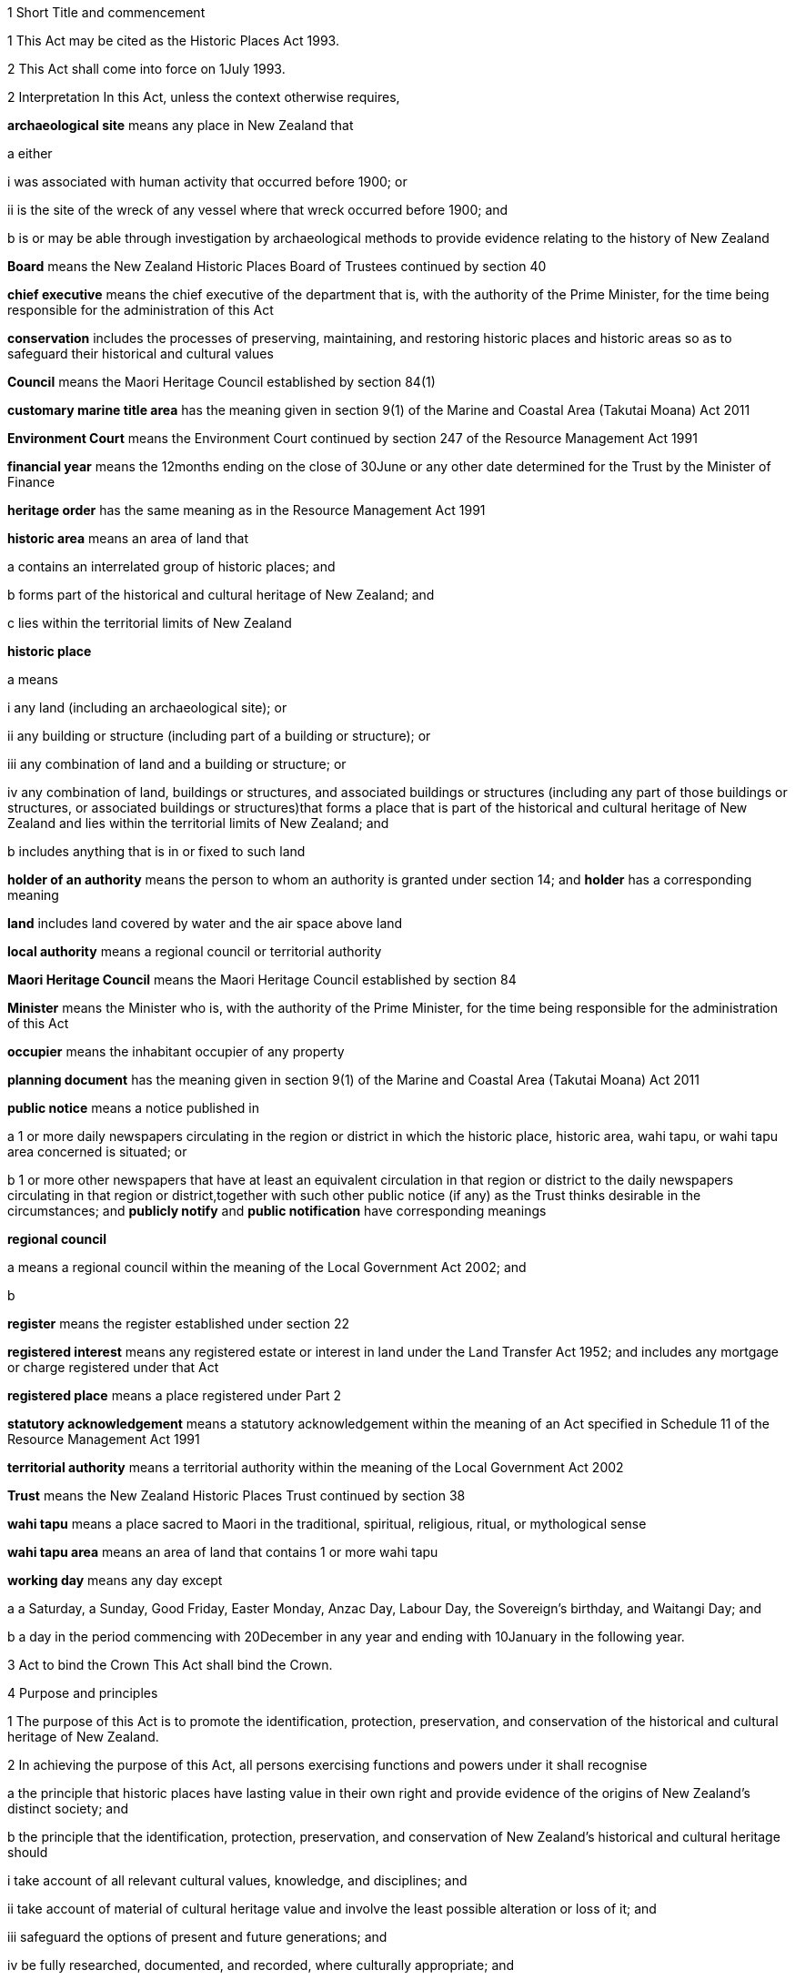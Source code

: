 

1 Short Title and commencement

1 This Act may be cited as the Historic Places Act 1993.

2 This Act shall come into force on 1July 1993.

2 Interpretation
In this Act, unless the context otherwise requires,

*archaeological site* means any place in New Zealand that

a either

i was associated with human activity that occurred before 1900; or

ii is the site of the wreck of any vessel where that wreck occurred before 1900; and

b is or may be able through investigation by archaeological methods to provide evidence relating to the history of New Zealand

*Board* means the New Zealand Historic Places Board of Trustees continued by section 40

*chief executive* means the chief executive of the department that is, with the authority of the Prime Minister, for the time being responsible for the administration of this Act

*conservation* includes the processes of preserving, maintaining, and restoring historic places and historic areas so as to safeguard their historical and cultural values

*Council* means the Maori Heritage Council established by section 84(1)

*customary marine title area* has the meaning given in section 9(1) of the Marine and Coastal Area (Takutai Moana) Act 2011

*Environment Court* means the Environment Court continued by section 247 of the Resource Management Act 1991

*financial year* means the 12months ending on the close of 30June or any other date determined for the Trust by the Minister of Finance

*heritage order* has the same meaning as in the Resource Management Act 1991

*historic area* means an area of land that

a contains an interrelated group of historic places; and

b forms part of the historical and cultural heritage of New Zealand; and

c lies within the territorial limits of New Zealand

*historic place*

a means

i any land (including an archaeological site); or

ii any building or structure (including part of a building or structure); or

iii any combination of land and a building or structure; or

iv any combination of land, buildings or structures, and associated buildings or structures (including any part of those buildings or structures, or associated buildings or structures)that forms a place that is part of the historical and cultural heritage of New Zealand and lies within the territorial limits of New Zealand; and

b includes anything that is in or fixed to such land

*holder of an authority* means the person to whom an authority is granted under section 14; and *holder* has a corresponding meaning

*land* includes land covered by water and the air space above land

*local authority* means a regional council or territorial authority

*Maori Heritage Council* means the Maori Heritage Council established by section 84

*Minister* means the Minister who is, with the authority of the Prime Minister, for the time being responsible for the administration of this Act

*occupier* means the inhabitant occupier of any property

*planning document* has the meaning given in section 9(1) of the Marine and Coastal Area (Takutai Moana) Act 2011

*public notice* means a notice published in

a 1 or more daily newspapers circulating in the region or district in which the historic place, historic area, wahi tapu, or wahi tapu area concerned is situated; or

b 1 or more other newspapers that have at least an equivalent circulation in that region or district to the daily newspapers circulating in that region or district,together with such other public notice (if any) as the Trust thinks desirable in the circumstances; and *publicly notify* and *public notification* have corresponding meanings

*regional council*

a means a regional council within the meaning of the Local Government Act 2002; and

b 

*register* means the register established under section 22

*registered interest* means any registered estate or interest in land under the Land Transfer Act 1952; and includes any mortgage or charge registered under that Act

*registered place* means a place registered under Part 2

*statutory acknowledgement* means a statutory acknowledgement within the meaning of an Act specified in Schedule 11 of the Resource Management Act 1991

*territorial authority* means a territorial authority within the meaning of the Local Government Act 2002

*Trust* means the New Zealand Historic Places Trust continued by section 38

*wahi tapu* means a place sacred to Maori in the traditional, spiritual, religious, ritual, or mythological sense

*wahi tapu area* means an area of land that contains 1 or more wahi tapu

*working day* means any day except

a a Saturday, a Sunday, Good Friday, Easter Monday, Anzac Day, Labour Day, the Sovereign's birthday, and Waitangi Day; and

b a day in the period commencing with 20December in any year and ending with 10January in the following year.

3 Act to bind the Crown
This Act shall bind the Crown.

4 Purpose and principles

1 The purpose of this Act is to promote the identification, protection, preservation, and conservation of the historical and cultural heritage of New Zealand.

2 In achieving the purpose of this Act, all persons exercising functions and powers under it shall recognise

a the principle that historic places have lasting value in their own right and provide evidence of the origins of New Zealand's distinct society; and

b the principle that the identification, protection, preservation, and conservation of New Zealand's historical and cultural heritage should

i take account of all relevant cultural values, knowledge, and disciplines; and

ii take account of material of cultural heritage value and involve the least possible alteration or loss of it; and

iii safeguard the options of present and future generations; and

iv be fully researched, documented, and recorded, where culturally appropriate; and

c the relationship of Maori and their culture and traditions with their ancestral lands, water, sites, wahi tapu, and other taonga.

1 Protection of historic places



5 Heritage orders
Without limiting any of the provisions of the Resource Management Act 1991, the Trust or the Minister may give notice to the relevant territorial authority of a requirement for a heritage order in accordance with that Act to protect

a the whole or part of any historic place, historic area, wahi tapu, or wahi tapu area; and

b such area of land (if any) surrounding that historic place, historic area, wahi tapu, or wahi tapu area as is reasonably necessary for the purpose of ensuring the protection and reasonable enjoyment of it.



6 Heritage covenants

1 Subject to subsection (5), the Trust may negotiate and agree with the owner or lessee or licensee of any historic place, historic area, wahi tapu, or wahi tapu area for the execution of a heritage covenant to provide for the protection, conservation, and maintenance of that place, area, or wahi tapu.

2 Subject to subsection (5), a heritage covenant may include such terms and conditions as the parties think fit, including provision for public access.

3 Without limiting subsection (2), a heritage covenant may be expressed to have effect in perpetuity or for any specified term, or may be expressed to terminate upon the happening of a specific event or events.

4 Subject to subsection (5), any heritage covenant may be varied or cancelled by agreement between the owner, lessee, or licensee (as the case may be) of the land for the time being and the Trust.

5 The consent of the owner of the land shall be required where

a any lessee or licensee of any land proposes to enter into a heritage covenant with the Trust; or

b any lessee or licensee of any land and the Trust propose to vary or cancel a heritage covenant under subsection(4).

6 In the case of the proposed execution of a heritage covenant or a variation of such a covenant, any consent given under subsection (5) may be given subject to the inclusion in the heritage covenant or variation of the heritage covenant of any additional provisions or modified provisions, or to the deletion of such provisions, as the owner giving the consent considers necessary.

7 For the purposes of this section and section 8,

a the term *owner* includes the owner of the fee simple and any lessee or licensee from whom a lessee or licensee derives title; and

b the term *land* means the land to which the heritage covenant relates; and includes, in the case of a building or structure that is the subject or intended subject of a heritage covenant, the land on which that building or structure is located.

8 Nothing in this Act shall require the Trust to negotiate or agree with any person to enter into or execute any heritage covenant.

9 Nothing in sections 316 to 318 of the Property Law Act 2007 applies to any heritage covenant entered into in accordance with this Act.

7 Effect of heritage covenants

1 Every heritage covenant shall have effect according to its tenor but subject to the provisions of this Act.

2 For the avoidance of doubt, it is hereby declared that

a the execution of a heritage covenant in respect of a historic place, historic area, wahi tapu, or wahi tapu area shall not prevent the Trust from exercising any powers in the Resource Management Act 1991 or in this Act, in relation to that place, area, or wahi tapu; and

b nothing in any heritage covenant shall permit or allow any person to carry out any act contrary to the provisions of this Act.

8 District Land Registrar to register heritage covenants

1 Every heritage covenant

a shall be deemed to be an instrument creating an interest in the land within the meaning of section 62 of the Land Transfer Act 1952 and may be registered accordingly; and

b shall be deemed to be a covenant running with the land when registered under the Land Transfer Act 1952 and shall bind all subsequent owners of the land.

2 Where a heritage covenant has been registered under the Land Transfer Act 1952 and any provision in that covenant has been varied or cancelled by any agreement under section 6(4) or has expired, the District Land Registrar shall, if he or she is satisfied that any provision in that covenant has been so varied or cancelled or has expired, make an entry in the register and on any relevant instrument of title noting that the heritage covenant has been varied or cancelled or has expired, and the provisions of the heritage covenant shall take effect as so varied or cease to have any effect, as the case may be.

3 Where the burden of a heritage covenant applies to land comprising part of the land in a certificate of title, the District Land Registrar may require the deposit of a plan in accordance with section 167 of the Land Transfer Act 1952.



9 Application of sections 10 to 20

1 Sections 10 to 20 shall apply to every archaeological site, whether or not the site is entered on the register.

2 Sections 10 to 20 shall also apply to any site that is not referred to in paragraph (a) of the definition of the term archaeological site in section 2 but is declared by the Trust on reasonable grounds, by notice in the Gazette and by public notice, to be a site that is or may be able, through investigation by archaeological methods, to provide significant evidence relating to the historical and cultural heritage of New Zealand.

3 As soon as practicable after a declaration is notified in the Gazette under subsection (2), the Trust shall serve on the owner or occupier affected a notice in writing setting out the terms of the declaration.

10 Archaeological sites not to be destroyed, damaged, or modified

1 Except pursuant to an authority granted under section 14, it shall not be lawful for any person to destroy, damage, or modify, or cause to be destroyed, damaged, or modified, the whole or any part of any archaeological site, knowing or having reasonable cause to suspect that it is an archaeological site.

2 Except as provided in section 15 or in section 18, it shall not be lawful for any person to carry out any archaeological investigation that may destroy, damage, or modify any archaeological site.

11 Application to destroy, damage, or modify archaeological site

1 Any person wanting to destroy, damage, or modify the whole or any part of any archaeological site shall first apply to the Trust for an authority to do so.

2 An application for an authority to destroy, damage, or modify an archaeological site shall include the following information:

a a description of the activity for which the authority is sought and its location:

b a description of the archaeological site over which authority is sought to modify:

c an assessment of any archaeological, Maori, or other relevant values and the effect of the proposal on those values:

d a statement as to whether consultation with tangata whenua and any other person likely to be affected

i has taken place, in which case details of such consultation shall be provided, including the identity of the parties involved and the nature of the views expressed; or

ii has not taken place, in which case reasons as to why such consultation has not taken place shall be provided:

e the consent of the owner if the owner is not the applicant.

3 The Trust may, by written notice to the applicant, require the applicant to provide further information relating to the application.

12 Application for general authority to destroy, damage, or modify archaeological site

1 Any person wanting to destroy, damage, or modify the whole or any part of

a all archaeological sites within a specified area of land; or

b any class of archaeological site within a specified area of land,may, instead of making an application under section 11, make an application under this section for the grant of a general authority under section 14.

2 Subsection (1) applies notwithstanding that some or all of the sites or possible sites within the specified area of land have not been recorded or otherwise previously identified.

3 Sections 11(2), 11(3), and 14 shall apply with the necessary modifications to an application for a general authority made under subsection (1).

13 Investigation where no authority application lodged
Where the Trust has reasonable cause to believe that work that will destroy, damage, or modify any archaeological site will proceed and where no application for an authority has been made under section 11 or section 12, the Trust may

a carry out an investigation for the purpose of obtaining information on whether or not an archaeological site exists and whether an authority is necessary; and

b recover an amount not exceeding the cost of such investigation from the owner or occupier of the land on which there is believed to be an archaeological site or from any person carrying out the work.

14 Powers of Trust in relation to authority application

1 On receipt of an application for an authority to destroy, damage, or modify any archaeological site or sites under section 11 or section 12, the Trust may, subject to subsection (3), exercise 1 or more of the following powers:

a grant an authority in whole or in part, subject to such conditions as it sees fit:

b decline to grant an authority in whole or in part:

c exercise all or any of the powers specified in any of sections 5, 16, 17, 18, and 21.

2 Where an application is made for a general authority, under section 12, the Trust shall grant that application only if it is satisfied on reasonable grounds that there is no particular benefit to justify the likely cost of locating and identifying

a every individual site present within the specified area of land; or

b every individual site of the class to which the application relates that is present within that area.

3 Where an application made under subsection (2) relates to a site or sites that the Trust considers to be a site of Maori interest, the Trust shall refer that application to the Maori Heritage Council to make such recommendations as the Council may consider appropriate, following such consultation as the Council considers appropriate.

3A In exercising a power under any of subsections (1) to (3), the Trust must have regard (in accordance with the provisions of the relevant Act) to a statutory acknowledgement that relates to the site or sites concerned.

3B The Trust must comply with section 89 of the Marine and Coastal Area (Takutai Moana) Act 2011.

4 The Trust shall make its decision within 3 months after an application in respect of a site is lodged with the Trust under section 11 or section 12, unless the Trust, by written notice to the applicant, requires the applicant to provide further information relating to the application.

5 Subject to subsections (6) and (7) or where the Trust requires further information under subsection (4), the Trust may extend the time period specified in subsection (4).

6 When exercising its power under subsection (5), the Trust shall have regard to

a the interests of any person who, in its opinion, may be directly affected by the extension; and

b the necessity to achieve adequate assessment of the application.

7 The extension of a time period under subsection (5) shall not have the effect of more than doubling the maximum time period specified in subsection (4).

8 If the Trust extends the time period specified under subsection (4), it shall without delay notify every person who, in its opinion, is directly affected by the extension of the time period of

a the reasons for the decision; and

b the new time limit within which any action must be completed.

9 The Trust shall advise the appropriate local authority of any decision made under subsection (1).

10 An authority granted under subsection (1) lapses on the date specified in the authority, or if no date is specified, 5 years after the date of the granting of the authority.

15 Conditions of authority

1 Without limiting the powers of the Trust to impose conditions when granting an authority under section 14(1), the Trust, if satisfied on reasonable grounds that an archaeological investigation in that case is likely to provide significant information as to the historical and cultural heritage of New Zealand, may grant an authority to destroy, damage, or modify a site or sites subject to a condition requiring that an archaeological investigation of the site be carried out by or on behalf of the Trust.

2 Where the Trust has imposed a condition of a kind referred to in subsection (1), then, unless the Trust determines otherwise in any particular case, the authority shall not be exercised by the holder until the Trust has been advised in writing by that holder of the completion of the on-site archaeological investigation, and either

a 20 working days have elapsed after receipt of that advice; or

b a decision made by the Trust under section 16 in respect of a review of the conditions of an authority is notified to the holder of that authority within 20 working days of the receipt of that advice,whichever is the later.

3 Notwithstanding subsection (2), where the Trust imposes a condition of a kind referred to in subsection (1), no person shall exercise any authority to destroy, damage, or modify the site unless the person has paid to the Trust an amount equal to the cost of carrying out the investigation, although in the case of hardship or other special circumstances, the Trust may, at its discretion, require this amount to be paid in instalments, reduce the amount payable, or waive payment.

4 Nothing in subsection (3) applies where the Trust has given its consent under section 17 to enable the holder of an authority to engage an approved person to carry out the work required for the purposes of the investigation.

16 Review of conditions of authority

1 At any time while an authority granted under section 14 is in force,

a the holder of an authority may apply to the Trust for the change or cancellation of any condition of the authority; or

b the Trust may initiate a review of all or any of the conditions of the authority and, following that review, may change or cancel any of those conditions.

2 An application made under subsection (1)(a) shall specify

a details of the authority; and

b the area of land involved; and

c the condition or conditions in respect of which a variation is sought; and

d the reasons for the application.

3 The Trust may decline to consider an application under subsection (1)(a) if the application does not comply with subsection (2), in which event it shall advise the applicant.

4 On receipt of an application for review under subsection (1)(a), the Trust shall consider the application in the same manner as if it were an application for an authority and shall make a decision on the application; and the provisions of subsection (1) and subsections (6) to (10) of section 14 shall apply with the necessary modifications.

5 Where the Trust initiates a review of the conditions of an authority under subsection (1)(b), the following provisions shall apply:

a the Trust shall serve a notice on the holder of the authority of its intention to review all or specified conditions of the authority:

b the holder of the authority may, within 20 working days after the date of service of a notice under paragraph (a) or within such further time as may be allowed by the Trust, make written submissions concerning the review of the conditions specified in the notice:

c the Trust shall consider any written submissions before making a decision upon the review:

d the Trust shall make a decision on the review within 20 working days after the last date for receiving submissions.

17 Rights and duties under authority applications

1 With the prior consent in writing of the Trust, the holder of an authority granted under section 14 may engage any person approved by the Trust to carry out any work required as a condition of the authority and nothing in section 15(3) shall thereafter apply.

2 The Trust may refuse consent under subsection (1) if not satisfied that the person proposed by the holder of the authority to carry out the work

a has sufficient access to appropriate institutional and professional resources; or

b is sufficiently skilled and competent and is in every other way capable of ensuring the proposed work is carried out satisfactorily.

3 In every case, the Trust or a person approved by the Trust for the purpose shall, to the satisfaction of the Trust, compile a report on the work done and furnish a copy of it as soon as practicable to

a the holder of the authority and to the owner, if that person is not the holder; and

b the Trust, if it has not carried out the work.

18 Investigation of archaeological sites

1 For any purpose consistent with this Act, but subject to subsections (2) and (4), the Trust may

a carry out an archaeological investigation of any archaeological site:

b authorise in writing any person to carry out an archaeological investigation of any such site subject to such conditions as it thinks fit to impose.

2 Any person may apply to the Trust for an authority under subsection (1)(b) and the Trust, in considering the application, shall take into account the purposes of the investigation, the competency of the person, and the adequacy of the institutional and professional resources available to that person to enable the investigation to be satisfactorily carried out.

3 No archaeological investigation shall be carried out under this section except with the consent of the owner and occupier of the land on which the site is situated and, where the Maori Heritage Council considers it appropriate, with the consent of such iwi authority or other body as the Maori Heritage Council considers appropriate.

4 All archaeological work done under subsection (1) shall conform to accepted archaeological practice and the land shall be returned to its former state as near as possible, unless otherwise agreed with the owner.

5 Nothing in this section applies to an investigation required as a condition of an authority imposed under section 15.

19 Advice to chief executive
The Trust shall, within 20 working days after granting an authority under section 14 or section 18, give notice in writing of the authority either to the chief executive or to the nearest public museum (within the meaning of the Protected Objects Act 1975).



20 Rights of appeal

1 Any person who is directly affected by any declaration, decision, condition, or review of any decision made or imposed by the Trust under

a section 9 (which relates to the Trust's power to declare that a site is or may be able to provide significant evidence relating to the history of New Zealand); or

b section 13 (which relates to the Trust's power to carry out an investigation where no authority application has been lodged); or

c section 14(1)(a), or (b), or (10) (which relates to the Trust's powers in respect of an authority application); or

d section 15 (which relates to the Trust's power to grant an authority subject to the condition that an archaeological investigation be carried out); or

e section 16 (which relates to the Trust's power to review the conditions of an authority); or

f section 17 (which relates to the Trust's power to consent to the holder of an authority engaging a person to carry out work under the authority); or

g section 18 (which relates to the Trust's powers to investigate archaeological sites)may appeal against that declaration, decision, condition, or review to the Environment Court.

2 Notice of appeal under this section shall

a state the reasons for the appeal and the relief sought; and

b state any matters that regulations made under the Resource Management Act 1991 require to be stated in the case of an appeal under section 120 of that Act; and

c be lodged with the Environment Court and served on the Trust within 15 working days of receiving any decision of the Trust to which subsection (1) relates.

3 The appellant shall ensure that a copy of the notice of appeal is served on the applicant or owner concerned (where that person is not the appellant) within 5 working days of the notice being lodged with the Environment Court.

4 Without limiting the powers of the court under the Resource Management Act 1991, but subject to subsection (6), in considering an appeal under this section the court may confirm or reverse a decision appealed against or modify the decision in such manner as the court thinks fit.

5 Subject to subsections (2), (3), and (6), every appeal shall be made, heard, and determined by the Environment Court in the manner prescribed by the Resource Management Act 1991 and the regulations made under that Act.

6 In determining an appeal under this section in respect of a decision made under paragraph (a) or paragraph (b) of section 14(1), the court shall have regard to any matter it considers appropriate, including (but not limited to)

a the historical and cultural heritage value of the site and any other factors justifying the protection of the site:

b the purpose and principles of this Act:

c the extent to which protection of the site prevents or restricts the existing or reasonable future use of the site for any lawful purpose:

d the interests of any person directly affected by the decision of the Trust:

e a statutory acknowledgement that relates to the site or sites concerned:

f the relationship of Maori and their culture and traditions with their ancestral lands, water, sites, wahi tapu, and other taonga.

6A For the purposes of subsection (6)(e), if the court has regard to a statutory acknowledgement, the court must have regard to the statutory acknowledgement in accordance with the provisions of the relevant Act.

6B In determining an appeal in respect of a decision made under section 14(1)(a) or (b) that relates to a customary marine title area, the court must have particular regard to any planning documents lodged with the New Zealand Historic Places Trust under section 89 of the Marine and Coastal Area (Takutai Moana) Act 2011 that are relevant to an archaeological site within the customary marine title area.

7 Nothing in this section limits or affects the powers of the Trust to issue a requirement for a heritage order.

20A Commencement of authority

1 An authority granted under this Act by the Trust commences when

a the time for lodging appeals under section 20(1)(c), (d), (e), (f), or (g) expires and no appeals have been lodged; or

b the Environment Court determines any appeals lodged under section 20(1)(c), (d), (e), (f), or (g); or

c all appellants withdraw their appeals lodged under section 20(1)(c), (d), (e), (f), or (g).

2 Subsection (1) applies subject to the authority or a determination of the Environment Court specifying a later commencement date.



21 Rights of entry

1 Any employee of the Trust or any person authorised by the Trust, with such assistants as that employee or person thinks fit, may enter upon any land for the purposes of

a carrying out an investigation under section 13 to determine whether or not there is an archaeological site upon the land and whether or not an authority is necessary:

b obtaining information as to the significance of an archaeological site in order to decide whether or not to impose a condition on an authority under section 15(1):

c locating, recording, or inspecting any historic place;and the owner or applicant or occupier shall not obstruct the carrying out of any investigation, locating, recording, or inspection.

2 When an application is granted under section 14(1) subject to conditions of the kind referred to in section 15(1), any employee of the Trust or any person authorised by the Trust, with such assistants as that employee or person thinks fit, may enter upon any land for the purposes of carrying out an archaeological investigation of the site, and the owner or applicant shall not obstruct the carrying out of that archaeological investigation.

3 The power conferred by subsections (1) and (2) shall include a power to locate, record, or inspect any historic place and to do all things as may be reasonably necessary for such locating, recording, or inspecting, including affixing any pegs, marks, or poles.

4 The power to enter upon land conferred by subsections (1) and (2) shall be subject to the following conditions:

a entry to the land shall be made only by an employee of the Trust or person authorised by it in writing:

b reasonable notice of the intention to enter shall be given:

c entry shall be made at reasonable times:

d the person entering shall carry with him or her, and shall produce on initial entry and subsequently if required to do so, evidence of his or her authority and identity:

e if the owner or occupier is not present at the time of entry, the person exercising the power of entry shall leave a notice of the entry in a place where it can easily be seen by the occupier.

5 Nothing in this section shall authorise any employee of the Trust or person authorised by it to enter any dwellinghouse unless a District Court Judge who is satisfied on oath that it is reasonably necessary for an employee of the Trust, or a person authorised by it, to enter a dwellinghouse empowers by warrant any employee of the Trust, or any person authorised by it, to enter that place, but no such warrant shall continue in force for more than 14 days from the date thereof.

2 Registration of historic places, historic areas, wahi tapu, and wahi tapu areas

22 Register of historic places, historic areas, wahi tapu, and wahi tapu areas

1 The Trust shall establish and maintain a register of historic places, historic areas, wahi tapu, and wahi tapu areas.

2 The purposes of the register shall be as follows:

a to inform members of the public about historic places, historic areas, wahi tapu, and wahi tapu areas:

b to notify owners of historic places, historic areas, wahi tapu, and wahi tapu areas where necessary for the purposes of this Act:

c to assist historic places, historic areas, wahi tapu, and wahi tapu areas to be protected under the Resource Management Act 1991.

3 The register shall consist of the following:

a a part relating to historic places, comprising the following categories:

i Category 1: places of special or outstanding historical or cultural heritage significance or value:

ii Category 2: places of historical or cultural heritage significance or value:

b a part relating to historic areas:

c a part relating to wahi tapu:

d a part relating to wahi tapu areas.

4 The entry in and removal from the register of details of historic places, historic areas, wahi tapu, and wahi tapu areas shall be in accordance with this Part.

5 An entry in the register in respect of any historic place may include any chattel or object or class of chattels or objects

a situated in or on that place; and

b considered by the Trust to contribute to the significance of that place; and

c nominated by the Trust.

23 Criteria for registration of historic places and historic areas

1 The Trust may enter any historic place or historic area in the register if the place or area possesses aesthetic, archaeological, architectural, cultural, historical, scientific, social, spiritual, technological, or traditional significance or value.

2 The Trust may assign Category 1 status or Category 2 status to any historic place, having regard to any of the following criteria:

a the extent to which the place reflects important or representative aspects of New Zealand history:

b the association of the place with events, persons, or ideas of importance in New Zealand history:

c the potential of the place to provide knowledge of New Zealand history:

d the importance of the place to the tangata whenua:

e the community association with, or public esteem for, the place:

f the potential of the place for public education:

g the technical accomplishment or value, or design of the place:

h the symbolic or commemorative value of the place:

i the importance of identifying historic places known to date from early periods of New Zealand settlement:

j the importance of identifying rare types of historic places:

k the extent to which the place forms part of a wider historical and cultural complex or historical and cultural landscape:

l such additional criteria for registration of wahi tapu, wahi tapu areas, historic places, and historic areas of Maori interest as may be prescribed in regulations made under this Act:

m such additional criteria not inconsistent with those in paragraphs (a) to (k) for the purpose of assigning Category 1 or Category 2 status to any historic place, and for the purpose of registration of any historic area, as may be prescribed in regulations made under this Act.

24 Provisions relating to historic places

1 The registration of any historic place may be proposed by the Trust or by any other person.

2 Every proposal for registration

a shall describe the historic place to which it relates in such a way as to sufficiently identify it; and

b may state the proposed category of registration.

3 If satisfied that the proposal is supported by sufficient evidence, the Trust shall

a publicly notify the proposal for registration in such manner and in such category as the Trust considers appropriate; and

b give notice in writing of the proposal to

i the owner of the historic place concerned; and

ii every person having a registered interest in the place; and

iii the relevant territorial authority and regional council.

4 Every owner of an historic place who receives a notice under subsection (3)(b) shall give notice in writing of the proposal to the occupiers of the place.

5 In the case of an application affecting Maori land, the Trust shall give notice of the application to the Registrar of the appropriate Maori Land Court, who shall record the effect of the notice in the court records.

6 No failure of an owner to notify an occupier pursuant to subsection (4) shall invalidate the registration process.

25 Provisions relating to wahi tapu

1 Any person may apply to the Maori Heritage Council to have any wahi tapu entered on the register.

2 An application under this section shall contain a legal description of the land affected and specify the general location and nature of the wahi tapu.

3 If satisfied that the proposal is supported by sufficient evidence, the Council shall

a publicly notify the proposal for registration in such manner as the Council considers appropriate; and

b give notice in writing of the proposal to

i the owner of the wahi tapu concerned; and

ii the relevant territorial authority and regional council; and

iii every person having a registered interest in the wahi tapu; and

iv the appropriate iwi.

4 Every owner of a wahi tapu who receives a notice under subsection (3)(b) shall give notice in writing of the proposal to the occupiers of the place.

5 In the case of an application affecting Maori land, the Trust shall give notice of the application to the Registrar of the appropriate Maori Land Court, who shall record the effect of the notice in the court records.

6 No failure of an owner to notify an occupier pursuant to subsection (4) shall invalidate the registration process in that case.

26 Interim registration

1 The Trust may grant interim registration in respect of any historic place if satisfied that the proposal is supported by sufficient evidence.

2 The Maori Heritage Council may grant interim registration of any wahi tapu, if satisfied that the proposal is supported by sufficient evidence.

3 Interim registration of any historic place or wahi tapu shall be effective on and from the day on which the notice given under section 24(3)(b) or section 25(3)(b) is received by the owner of that place or wahi tapu, and shall lapse

a when registration is confirmed under section 32B or section 32C; or

b 6 months after the date of such interim registration, if registration is not confirmed or interim registration is not cancelled within that period.

4 Notwithstanding subsection (3)(b), the Trust or the Council, as the case may be, may extend the period of 6 months referred to in that subsection by a further period not exceeding 2 months, and the interim registration of the historic place or wahi tapu concerned shall continue in force for that further period and shall then lapse in accordance with subsection (3).

5 Where the Trust or the Council proposes to extend the interim registration of any historic place or wahi tapu under subsection (4), it shall, at least 1 month before that interim registration expires, notify the owner concerned of the proposal.

6 The owner may, within 5 working days after receiving notice under subsection (5), object in writing to the proposed extension of interim registration and the Trust or the Council, as the case may be, shall determine the objection within 5 working days after receiving the objection.

7 The Trust or the Council, as the case may be, shall, as soon as practicable after the date of its decision to grant an extension under subsection (4), notify the owner concerned of its decision.

27 Interim protection of places proposed for registration
While any historic place or wahi tapu has interim registration under section 26 of this Act, sections 194 and 195 of the Resource Management Act 1991 shall apply to that place or wahi tapu as if interim registration were notice of a requirement for a heritage order.

28 Procedure if registration of historic place or wahi tapu proposed

1 The following persons may make written submissions on a proposal under section 24 to register an historic place or on an application under section 25 to enter a wahi tapu on the register:

a the owner of the historic place or wahi tapu:

b any occupier of the historic place or wahi tapu:

c any person having a registered interest in the historic place or wahi tapu:

d any incorporated society or body corporate engaged in or having as one of its objects the protection of historical and cultural heritage:

e the territorial authority and regional council having jurisdiction in the area:

f the appropriate iwi.

2 Submissions may be made on a proposal or application whether or not interim registration of the historic place that the proposal relates to or of the wahi tapu that the application relates to has been granted.

3 In the case of an interim registration, submissions must be made to the Trust or Council, as the case may require, within 20 working days after the date of the public notification of the grant of interim registration.

4 In all other cases, submissions must be made to the Trust or Council, as the case may require, within

a 20 working days after the public notification of the proposal or application; or

b any longer period specified by the Trust or Council in a particular case, but not longer than 40 working days after the public notification of the proposal or application.

5 The Council may make any inquiries that it sees fit before deciding whether to register a wahi tapu.

6 If the Trust considers that an historic place proposed for registration is of Maori interest, the Trust must refer the proposal to the Council for its recommendation as to whether the historic place should be registered.

7 When deciding whether to register an historic place, the Trust may reconsider the category of registration proposed of the place concerned and alter the category if it considers this action appropriate.

29 Final registration may be confirmed by agreement

30 Final registration

31 Provisions relating to historic areas

1 The Trust or any other person may propose registration of any historic area.

2 Every proposal for registration shall describe the historic area to which it relates in such a way as to sufficiently identify it.

3 If satisfied that the proposal is supported by sufficient evidence, the Trust must

a publicly notify the proposal for registration in the manner that the Trust considers appropriate; and

b give notice in writing of the proposal to

i any person that

A is an owner of the historic area or part of the historic area; or

B has a registered interest in the historic area or part of the historic area; and

ii the relevant territorial authority and regional council.

4 Despite subsection (3)(b), the Trust is not required to give notice under subsection (3)(b)(i) if

a the person is both

i unknown to the Trust; and

ii unidentifiable by the Trust from publicly available records; or

b the person's address is both

i unknown to the Trust; and

ii unidentifiable by the Trust from publicly available records.

5 An owner of an historic area or part of an historic area who receives a notice under subsection (3)(b)(i)(A) must give notice in writing of the proposal to any occupiers of the historic area or part of the historic area owned by the owner.

6 Failure to give notice under subsection (5) does not invalidate the registration process.

7 In the case of an application affecting Maori land, the Trust must give notice of the application to the appropriate Registrar of the Maori Land Court, who must record the notice in the court records.

8 For the purposes of this section, *address* means usual or last known place of

a residence; or

b business.

32 Provisions relating to wahi tapu areas

1 Any person may propose to the Maori Heritage Council that any wahi tapu area be entered on the register.

2 Every proposal for registration shall contain a legal description of the general area of land affected and specify the general nature of the wahi tapu included in the area.

3 If satisfied that the proposal is supported by sufficient evidence, the Council must

a publicly notify the proposal for registration in the manner that the Council considers appropriate; and

b give notice in writing of the proposal to

i any person that

A is an owner of the wahi tapu area or part of the wahi tapu area; or

B has a registered interest in the wahi tapu area or part of the wahi tapu area; and

ii the relevant territorial authority and regional council; and

iii the appropriate iwi.

4 Despite subsection (3)(b), the Council is not required to give notice under subsection (3)(b)(i) if

a the person is both

i unknown to the Council; and

ii unidentifiable by the Council from publicly available records; or

b the person's address is both

i unknown to the Council; and

ii unidentifiable by the Council from publicly available records.

5 An owner of a wahi tapu area or part of a wahi tapu area who receives a notice under subsection (3)(b)(i)(A) must give notice in writing of the proposal to any occupiers of the wahi tapu area or part of the wahi tapu area owned by the owner.

6 Failure to give notice under subsection (5) does not invalidate the registration process.

7 In the case of an application affecting Maori land, the Trust must give notice of the application to the appropriate Registrar of the Maori Land Court, who must record the notice in the court records.

8 For the purposes of this section, *address* means usual or last known place of

a residence; or

b business.

32A Procedure if registration of historic area or wahi tapu area proposed

1 The following persons may make written submissions on a proposal under section 31 to register an historic area or on a proposal under section 32 to enter a wahi tapu area on the register:

a every owner of the historic area or wahi tapu area, or part of the historic area or wahi tapu area:

b any occupier of the historic area or wahi tapu area, or part of the historic area or wahi tapu area:

c every person having a registered interest in the historic area or wahi tapu area, or part of the historic area or wahi tapu area:

d any incorporated society or body corporate engaged in or having as one of its objects the protection of historical and cultural heritage:

e the relevant territorial authority and regional council:

f the appropriate iwi.

2 The submissions must be made to the Trust or Council, as the case may require, within

a 20 working days after the public notification of the proposal or application; or

b any longer period specified by the Trust or Council in a particular case, but not longer than 40 working days after the public notification of the proposal or application.

3 The Council may make any inquiries that it sees fit before deciding whether to register a wahi tapu area.

4 If the Trust considers that an historic area proposed for registration is of Maori interest, the Trust must refer the proposal to the Council for its recommendation as to whether the historic area should be registered.

32B Registration may be confirmed by agreement
The Trust or the Council (as the case may be) may confirm the registration of the historic place, wahi tapu, historic area, or wahi tapu area at any time

a after notice of a proposal has been given under section 24(3)(b), section 25(3)(b), section 31(3)(b), or section 32(3)(b); and

b with the agreement of all owners and all persons holding a registered interest.

32C When registration occurs

1 An historic place, a wahi tapu, an historic area, or a wahi tapu area is registered when

a either

i the Trust (in the case of an historic place or historic area) or the Council (in the case of a wahi tapu or wahi tapu area) has confirmed its registration; or

ii its registration has been confirmed by agreement under section 32B; and

b every owner of the historic place, wahi tapu, historic area, or wahi tapu area has received a notice under subsection (2)(b).

2 The Trust or the Council (as the case may require) must

a publicly notify the registration; and

b give written notice of the registration to any person that has been given notice under section 24(3)(b), section 25(3)(b), section 31(3)(b), or section 32(3)(b).

32D Territorial authorities and regional councils must have particular regard to recommendations

1 In respect of any registered historic area, the Trust may make recommendations to the territorial authority and regional council where the historic area is located as to the appropriate measures that the authority or council should take to assist in the conservation and protection of the historic area.

2 In respect of any registered wahi tapu area, the Council may make recommendations to the territorial authority and regional council where the wahi tapu area is located as to the appropriate measures that the authority or council should take to assist in the conservation and protection of the wahi tapu area.

3 A territorial authority or regional council receiving recommendations under subsection (1) or subsection (2) must have particular regard to the Trust's or the Council's recommendations.

33 Proposals affecting registered wahi tapu areas

1 Where the Trust

a is advised by a local authority that the authority has received an application for a resource consent in respect of any wahi tapu area; or

b is considering an application or proposal under section 14 or section 18(2) that affects any wahi tapu area; or

c proposes to take any action in respect of any wahi tapu area,the Trust shall refer the application or proposal to the Maori Heritage Council before taking any action in respect of the application or proposal.

2 The Council shall consult the local territorial authority, the relevant regional council, the applicant for the resource consent, the relevant iwi or other Maori groups, and the proposers of the wahi tapu area, as the case may require, before taking any action in respect of the application or proposal.

3 The Council shall, within 3 months of the date of receipt of that application or proposal by the Council, advise the Trust of any comment or recommendation it wishes to make on any application or proposal referred to it under subsection (1).

34 Records to be supplied to territorial authorities

1 The Trust shall maintain and supply to every territorial authority a record of registered historic places, historic areas, wahi tapu, and wahi tapu areas that are located within that territorial authority's district and heritage covenants that have effect in that area, and the territorial authority shall keep the record available for public inspection during its usual business hours.

2 Notification to a territorial authority

a pursuant to section 24(3)(b) of a proposal for interim registration or removal from the register; and

b pursuant to section 32C(2)(b) or section 37(7) or section 37A(b) of registration or removal from the registerof any historic place, historic area, wahi tapu, or wahi tapu area (but no other notification) shall, for the purposes of section 35(1)(b) of the Building Act 2004 and section 44A(2)(g) of the Local Government Official Information and Meetings Act 1987, constitute information which has in terms of this Act been notified to the territorial authority by a statutory organisation having the power to classify land or buildings for any purpose.

35 Notification to territorial authorities for land information memorandum and project information memorandum purposes
The Trust may, in its discretion, notify any territorial authority of the particulars of any registered historic place, historic area, wahi tapu, or wahi tapu area in that territorial authority's district with sufficient detail to enable those particulars to be included in

a any land information memorandum issued by the territorial authority under section 44A of the Local Government Official Information and Meetings Act 1987; and

b any project information memorandum issued by the territorial authority under section 34 of the Building Act 2004.

36 Availability of register
The register shall be open for public inspection during usual business hours at the principal office of the Trust in Wellington and at regional offices of the Trust.

37 Review, variation, or removal of registration

1 The Trust (in the case of an historic place or historic area) or the Council (in the case of a wahi tapu or wahi tapu area) may, at any time, review the registration of the historic place, historic area, wahi tapu, or wahi tapu area.

2 Any person may

a apply to the Trust for a review of the registration of any historic place or historic area:

b apply to the Council for a review of the registration of any wahi tapu or wahi tapu area.

3 However, no person may apply for a review of a registration within 3 years after the date of

a the registration; or

b the last review of the registration.

4 An application for the review of a registration must be made in the prescribed form (if any) and state the grounds for review.

5 An application for the review of registration must be considered by the Trust or the Council (as the case may be) not later than 1 year after the date of its receipt by the Trust or the Council.

6 However, the Trust or the Council (as the case may be)

a may decline to consider any application that does not state any grounds for review or if it considers that the grounds stated are insufficient to justify a review; and

b must notify the applicant of its decision in writing.

7 If the Trust or the Council decides to review a registration (whether on its own initiative or as a result of an application), the Trust or the Council (as the case may be) must conduct the review in the same manner as if it were a proposal for registration or an application to enter on the register (as appropriate) under this Act.

8 When its review is completed, the Trust or the Council (as the case may be) may

a vary the registration; or

b remove the registration; or

c confirm the registration; or

d in the case of an historic place, change or confirm the category of registration.

9 If the Trust has, as part of its review, publicly notified a proposal to change the category of a registered historic place to Category 1,

a the Trust may apply section 194 of the Resource Management Act 1991 until the Trust has finally dealt with the application, as if the application were a notice of a requirement for a heritage order; and

b if the Trust applies section 194 of the Resource Management Act 1991, section 195 of that Act applies.

37A Removal of registration in cases of destruction or demolition
If an historic place, a wahi tapu, an historic area, or a wahi tapu area is destroyed or demolished, the Trust or the Council (as the case may be)

a may, after making any inquiries that it sees fit, remove the registration of that historic place, wahi tapu, historic area, or wahi tapu area; and

b must, as soon as practicable after removing a registration, notify in writing the relevant territorial authority and regional council.

3 New Zealand Historic Places Trust (Pouhere Taonga) and Board of Trustees



38 New Zealand Historic Places Trust (Pouhere Taonga)

1 There shall continue to be a trust called the New Zealand Historic Places Trust (Pouhere Taonga).

2 The Trust is the same body corporate as the New Zealand Historic Places Trust continued under section 4 of the Historic Places Act 1980.

3 The Trust is a Crown entity for the purposes of section 7 of the Crown Entities Act 2004.

4 The Crown Entities Act 2004 applies to the Trust except to the extent that this Act expressly provides otherwise.

39 Functions of Trust

1 The general functions of the Trust shall be as follows:

a to identify, record, investigate, assess, register, protect, and conserve wahi tapu, wahi tapu areas, historic places, and historic areas or to assist in doing any of those things, and to keep permanent records of such work:

b to advocate the conservation and protection of wahi tapu, wahi tapu areas, historic places, and historic areas:

c to foster public interest and involvement in historic places and historic areas and in the identification, recording, investigation, assessment, registration, protection, and conservation of them:

d to furnish information, advice, and assistance in relation to the identification, recording, investigation, assessment, registration, protection, and conservation of wahi tapu, wahi tapu areas, historic places, and historic areas:

e to manage, administer, and control all historic places, buildings, and other property owned or controlled by the Trust or vested in it, to ensure the protection, preservation, and conservation of such historic places, buildings, and other property.

2 The Minister may not give a direction to the Trust in relation to heritage matters.

40 New Zealand Historic Places Board of Trustees
There shall continue to be a board of trustees called the New Zealand Historic Places Board of Trustees.

41 Board has functions and powers of Trust

42 Membership of Board

1 The membership of the Board consists of 9 persons, of whom

a 3 are elected by the members of the Trust in accordance with regulations made under section 113(a); and

b 6 are appointed by the Minister.

2 The persons appointed under subsection (1)(b) must have the skills, knowledge, or cultural background appropriate to the functions and powers of the Trust.

3 At least 3 of the persons appointed under subsection (1)(b) must, in the opinion of the Minister after consultation with the Minister of Maori Affairs, be qualified for appointment, having regard to their knowledge of te ao Maori (Maori worldview) and tikanga Maori (Maori protocol and culture).

4 One of the persons appointed under subsection (1)(b) must be appointed as Chairperson.

5 The appointments made under subsections (1)(b) and (4) must be made in accordance with the Crown Entities Act 2004.

43 Term of office of elected members of Board

1 

2 Every member of the Board elected under section 42(1)(a) holds office for 3 years from the date of the certificate declaring the result of the election given in accordance with regulations made under section 113 and may be re-elected.

3 Unless an elected member vacates or is removed from office under the Crown Entities Act 2004, he or she continues in office until his or her successor comes into office.

43A Extraordinary vacancies

1 An extraordinary vacancy occurs if an elected member of the Board

a dies while in office; or

b resigns his or her office; or

c is removed from office.

2 If an extraordinary vacancy occurs, it must be filled in the same manner as that of the person whose office has become vacant.

3 A person who is elected to fill an extraordinary vacancy may hold office for the remainder of the term for which the vacating member of the Board was to hold office.

4 This section does not apply if the extraordinary vacancy occurs within 12 months of the expiry of the term of office for the vacating member of the Board.

44 Deputy Chairperson of Board

45 Resignation or removal from office

46 Leave of absence

47 Co-opted members

48 Extraordinary vacancies

49 Powers of Board not affected by vacancies



50 Meetings of Board
Clauses 6 to 13 of Schedule 5 of the Crown Entities Act 2004 apply except that, despite clause 13 of that schedule, a resolution signed or assented to in writing, by members who together form a quorum, is as valid and effectual as if it had been passed at a meeting of the Board duly called and constituted.

51 Chief executive entitled to attend meetings of Board

52 Proceedings not affected by certain irregularities

53 Members of Board not personally liable



54 Powers of Trust

1 

2 The Trust may do all or any of the following:

a advocate its interests at any public forum or in any statutory planning process:

b identify, record, investigate, assess, register, protect, and conserve wahi tapu, wahi tapu areas, historic places, and historic areas, or assist any person or organisation to do any of those things:

c acquire, restore, conserve, and manage historic places and historic areas, or assist any person or organisation to acquire, restore, conserve, and manage any such area or place:

d assist any person or organisation to acquire, restore, conserve, or manage any wahi tapu or wahi tapu area:

e 

f erect suitable signs and notices on historic places and historic areas, subject, in the case of any historic place or historic area not owned by or under the control of the Trust, to the consent of the owner first being obtained:

g enter into agreements with local authorities, corporations, societies, individuals, or other controlling bodies for the management, maintenance, and preservation of any historic place or historic area:

h 

i 

j make accessible to the public, charge fees for admission, lease or let, or use for any suitable purpose, any lands or buildings vested in the Trust or under its control:

k promote or supervise the investigation of any historic place or historic area:

l appoint and remove Board committees and their members, and establish and disestablish branch committees:

m 

n 

o 

p 

q 

r 

s provide information relating to historic places and historic areas and, where appropriate, wahi tapu and wahi tapu areas:

t charge for the provision of services by the Trust under this Act, including (but not limited to)

i the processing of applications received by the Trust:

ii the carrying out of investigations:

iii the production, acquisition, and marketing of products:

iv the provision of information.

3 Nothing in this Act shall require the Trust to negotiate or agree with any person to acquire any land or interest in land.

4 No interest in land shall be regarded as having been taken or injuriously affected and no compensation shall be payable, by reason only of any provision of this Act.

55 General rules as to delegation of functions or powers by Board

1 The rules about delegation in the Crown Entities Act 2004 apply to delegations by the Board.

2 However, the Board must not delegate the power to

a execute a heritage covenant under section 6:

b declare an archaeological site under section 9(2):

c consent to an authority under section 14 where the costs of investigation exceed $100,000:

d confirm registration under section 30:

e change or remove a registration under section 37:

f acquire real property:

g dispose of real property:

h borrow money:

i adopt any statement of general policy under section 57:

j adopt any conservation plan under section 58.

3 Also, the Board must not delegate the power to give notice of requirement for a heritage order, or to grant interim registration under section 26, unless the delegation is one that must be jointly exercised by any 2 of the following persons, namely, the Chairperson, one of the members appointed by the Minister, or the chief executive officer.

55A Additional powers of delegation in respect of Maori Heritage Council and branch committees

1 The Board may, by writing, delegate any of its functions or powers (except those referred to in section 55(2) or (3)) to

a the Maori Heritage Council; or

b any branch committee of the Trust.

2 Clause 14(1)(b) of Schedule 5 of the Crown Entities Act 2004 does not limit subsection (1).

3 Subject to any general or special directions given by the Board, the Council or branch committee may exercise those powers in the same manner and with the same effect as if they had been conferred on the body directly by this Act and not by delegation.

4 A body to which a power has been delegated under this section may delegate the power only

a with the prior written consent of the Board; and

b subject to the same restrictions, and with the same effect, as if the subdelegate were the delegate.

5 A body purporting to act in accordance with a delegation under this section

a is, in the absence of proof to the contrary, presumed to be acting in accordance with the terms of the delegation; and

b must, if reasonably requested to do so, produce evidence of its authority to act in accordance with the delegation.

6 A delegation under this section is revocable at will, and does not prevent the exercise of any power by the Trust or the Board.

56 Delegation of functions or powers by chief executive officer

57 General policy for historic places, etc

1 The Trust

a shall, within 5 years after the commencement of this Act, adopt in accordance with this section 1 or more statements of general policy for the management, administration, control, and use of all historic places owned or controlled by the Trust or vested in it; and

b may amend such statements so that they are adapted to changing circumstances or in accordance with increased knowledge; and

c shall review any such statement within 10 years after its adoption by the Trust.

2 Every statement of general policy shall be prepared in draft form by the Trust and shall

a identify the historic place or historic places to which the policy applies; and

b state policies and objectives for the management and use of such historic places.

3 In the case of every statement of general policy and every review of such a statement, the Trust shall

a give notice by advertisement published in daily newspapers circulating in Auckland, Hamilton, Wellington, Christchurch, and Dunedin of the availability of the draft statement of general policy for public inspection; and

b invite persons and organisations to lodge with the Trust written comments on the draft statement of general policy before a date specified in the notice, being not less than 40 working days after the date of publication of the notice; and

c make the draft statement available for public inspection free of charge during usual business hours at the principal office of the Trust in Wellington and at regional offices of the Trust; and

d submit the draft statement to the Minister.

4 The Trust shall consider any comments received and shall review the draft statement of general policy before adopting the policy.

5 The provisions of subsections (3) and (4) shall apply to every amendment of any statement of general policy, except where the Trust resolves on reasonable grounds that those provisions need not be followed.

6 The Trust shall not act in any manner inconsistent with any statement of general policy.

7 Every current statement of general policy adopted in accordance with this section shall be available for public inspection free of charge during usual business hours at the principal office of the Trust in Wellington and at regional offices of the Trust.

8 For the purposes of this section and section 58, *historic place* includes any chattel or object or class of chattel or objects entered in the register in respect of that place.

58 Conservation plans

1 The Trust may, where it considers it appropriate to do so, adopt a conservation plan for any historic place owned or controlled by the Trust or vested in it.

2 The Trust shall prepare each conservation plan in draft form and shall

a publicly notify the availability of the draft conservation plan for public inspection; and

b invite persons or organisations to lodge with the Trust written comments on the draft conservation plan before a date specified in the public notice, being not less than 40 working days after the date of publication of the notice; and

c make the draft conservation plan available for public inspection free of charge during usual business hours at the principal office of the Trust in Wellington and at regional offices of the Trust.

3 The Trust shall consider any comments received and shall review the draft conservation plan before adopting that plan.

4 The Trust may from time to time amend or review any conservation plan adopted by it, and the provisions of subsections (2) and (3) shall apply to every such amendment or review of a conservation plan, except (in the case of an amendment) where the Trust resolves on reasonable grounds that those provisions need not be followed.

5 The Trust shall not act in any manner inconsistent with any conservation plan.

6 Every conservation plan adopted in accordance with this section shall be available for public inspection free of charge during usual business hours at the principal office of the Trust in Wellington and at regional offices of the Trust.

59 Contracts of Trust

60 Rules of Trust

1 The Board may, by resolution, make rules that are not inconsistent with this Act or the Crown Entities Act 2004 for all or any of the following purposes:

a regulating the proceedings of the Board and the conduct of its meetings:

b providing for the custody of the property of the Trust and the custody and use of the common seal of the Trust:

c providing for members, prescribing different classes of members and the subscriptions (if any) payable by members of different classes, and prescribing the manner of keeping a register of members:

d providing for the establishment, disestablishment, functions, and powers of local branches for the furthering of the work of the Trust; and prescribing such other matters as may be necessary for the efficient functioning of the local branches:

e providing for the appointment and removal of members of Board committees:

ea providing for the election and removal of members of branch committees:

f such other purposes as may be deemed necessary or expedient for duly carrying out the work of the Trust.

2 



61 Power to make bylaws
The Trust may, in respect of any land or historic place vested in the Trust or under its control, make bylaws that are not inconsistent with this Act or any regulations made under this Act for all or any of the following purposes:

a prescribing rules to be observed by any person entering upon such land or place:

b prohibiting or controlling the lighting of fires on such land or in such place:

c prohibiting or controlling the taking of any animal or vehicle upon such land, and prescribing rules to be observed by any person taking any animal or vehicle upon such land:

d providing generally for control of the use, management, and better preservation of such land or historic place, and of any erection or thing thereon or therein.

62 Procedure for making bylaws

1 Bylaws shall be made only by resolution of the Board and shall have the seal of the Trust duly affixed thereto, and shall be signed by 2 members of the Board.

2 A notice stating the object or purport of the proposed bylaws shall be published in some newspaper circulating in the district in which the land or historic place is situated once in each of the 2 weeks immediately preceding the day on which the bylaws are made.

3 No bylaw made by the Board shall have any force or effect until it has been approved by the Minister by notice published in the Gazette, or until the date specified for that purpose in that notice.

4 Any bylaw may be in like manner altered or revoked.

5 The Trust shall advise relevant local authorities of every bylaw and every amendment to any bylaw made by the Board.

63 Proof of bylaws
The production of any document purporting to contain a printed copy of any bylaw made under the authority of this Act and authenticated by the common seal of the Trust shall, until the contrary is proved, be sufficient evidence of the existence and provisions of the bylaw.

64 Trust to provide printed copies of bylaws
The Trust shall cause printed copies of all bylaws to be kept at an office of the Trust, and to be available for sale to members of the public at a reasonable price.

65 Penalty for breach of bylaws
Every person commits an offence and is liable on summary conviction to a fine not exceeding $500 who acts in contravention of or fails to comply with any bylaw under this Act.



66 Appointment of chief executive officer

67 Appointment of other employees

68 Personal liability

69 Personnel policy

70 Equal employment opportunities programme

71 Transitional provisions relating to employees

1 Notwithstanding any other provision of this Act or any provision of the State Sector Act 1988,

a every employee of the Department of Conservation who was, immediately before the commencement of this Act, employed wholly on servicing the functions of the Trust, is hereby deemed to be an employee of the Trust (in this section referred to as a *transferred employee*); and

b the terms and conditions of employment of every transferred employee shall, until varied or until a new contract of employment is entered into, be based on the employment contract that applied to that person immediately before the commencement of this Act in respect of that person's employment with the Department of Conservation.

2 For the purposes of every enactment, law, award, determination, contract, and agreement at any time relating to the employment of a transferred employee,

a the contract of employment that applied immediately before the commencement of this Act in respect of that person's employment with the Department of Conservation shall be deemed not to have been broken by that person having so become a person employed by the Trust; and

b any period recognised by the Department as continuous service with the Department shall be deemed to have been a period of continuous service with the Trust.

3 No transferred employee of the Trust shall be entitled to any payment, benefit, or compensation by reason only of that person having ceased to be a person employed with the Department.

4 Nothing in subsection (1)(b) applies to any transferred employee who receives a subsequent appointment within the Trust.

72 Contributors to Government Superannuation Fund

1 Any person who, immediately before becoming an officer or employee of the Trust, is an appointee under the State Sector Act 1988 and a contributor to the Government Superannuation Fund under the Government Superannuation Fund Act 1956 shall, on becoming an officer or employee of the Trust, be deemed for the purposes of the Government Superannuation Fund Act 1956 to be employed in the Government service so long as that person continues in the service of the Trust; and the Government Superannuation Fund Act 1956 shall apply to that person in all respects as if the service with the Trust were Government service.

2 Subject to the Government Superannuation Fund Act 1956, nothing in subsection (1) shall entitle any such transferred employee to become a contributor to the Government Superannuation Fund after that person has once ceased to become a contributor.

3 For the purposes of applying the Government Superannuation Fund Act 1956, in accordance with subsection (1), to a person who is in the service of the Trust and who is a contributor to the Government Superannuation Fund, the term *controlling authority*, in relation to that person, means the Trust.

4 The Trust may, for the purpose of providing superannuation or retirement allowances for its officers and employees, subsidise out of its funds any scheme under the National Provident Fund Act 1950 containing provision for employer subsidy or any other employer-subsidised scheme approved by the Minister of Finance.



73 Funds of Trust

74 Payment to and withdrawal from bank accounts

75 Unauthorised expenditure

76 Borrowing powers

77 Liability for debts of Trust

78 Investment of funds

79 Accounts

80 Exemption from income tax
The Trust shall be exempt from the payment of income tax.

81 Annual report

82 Contributions by territorial authorities, etc
For the purpose of providing funds for the exercise of the functions of the Trust

a any territorial authority or public body of any kind may from time to time out of its general fund or account make such contributions to the Trust as it thinks fit:

b any university may from time to time, with the consent of the Minister of Education, make such contributions to the Trust as it thinks fit.

83 Fees and travelling allowances

4 Maori Heritage Council

84 Maori Heritage Council

1 There is hereby established a council to be called the Maori Heritage Council.

2 The membership of the Council consists of

a 3 members of the Board who have been appointed in accordance with section 42(3); and

b 1 member of the Board who has been either appointed or elected under section 42(1); and

c 4 persons who

i are Maori; and

ii have the skills, knowledge, or cultural background appropriate to the functions and powers of the Council; and

iii are appointed by the Minister after consultation with the Minister of Maori Affairs and the Board.

3 The Chairperson of the Council shall be a member of the Board and shall be appointed by all members of the Council from among their number.

4 Members of the Council shall hold office for a term of not more than 3 years and may from time to time be reappointed.

5 Unless a member of the Council vacates or is removed from his or her office under section 88, or (in the case of a member appointed under subsection (2)(a)) who ceases to be a member of the Board, he or she shall continue in office until his or her successor comes into office.

85 Functions of Council
The Maori Heritage Council shall have the following functions:

a to ensure that, in the protection of wahi tapu, wahi tapu areas, and historic places and historic areas of Maori interest, the Trust meets the needs of Maori in a culturally sensitive manner:

b to develop Maori programmes for the identification and conservation of wahi tapu, wahi tapu areas, and historic places and historic areas of Maori interest, and to inform the Board of all activities, needs and developments relating to Maori interests in such areas and places:

c to assist the Trust to develop and reflect a bicultural view in the exercise of its powers and functions:

d to develop its own iwi and other consultative and reporting processes and to recommend such processes for adoption by the Board, branches, and staff of the Trust when dealing with matters of Maori interest:

e to make recommendations to the Trust on applications referred by the Trust under section 14(3) that relate to archaeological sites of Maori interest:

f to consider and determine proposals for the registration of wahi tapu and wahi tapu areas:

g to propose the registration of historic places and historic areas of Maori interest:

h to make recommendations to the Trust on applications for resource consents referred by the Trust under section 33:

i to perform such functions as are delegated to the Council by the Board:

j to perform such other functions as are imposed on the Council by this Act or any other Act:

k to advocate the interests of the Trust and the Council so far as they relate to matters of Maori heritage at any public or Maori forum.

86 Powers of Council

1 The Maori Heritage Council shall have all such powers as are reasonably necessary or expedient to enable it to carry out its functions.

2 Without limiting the generality of subsection (1), the Council may

a appoint committees consisting of such persons, whether or not members of the Council, as the Council considers appropriate:

b subject to subsection (3), delegate any functions of the Council under this Act to the Chairperson, Deputy Chairperson, any committee of the Council, or the chief executive officer of the Trust.

3 In the case of the Council's power to grant interim registration under section 26(2), the Council may delegate the power to 2 of the following, namely, the Chairperson, Deputy Chairperson, or chief executive officer of the Trust, but shall not delegate such power to any other person.

87 Deputy Chairperson of Council

1 At the first meeting of the Council after the commencement of this Act, and thereafter at the first meeting of the Council held after 30June in each year and at the first meeting of the Council held after the occurrence of a vacancy in the office of the Deputy Chairperson, the Council shall elect one of its members to be the Deputy Chairperson.

2 The Deputy Chairperson shall hold office while he or she continues to be a member of the Council until the appointment of his or her successor in accordance with subsection (1), and may be reappointed.

3 The Deputy Chairperson shall perform all the functions and duties and exercise all the powers of the Chairperson,

a with the consent of the Chairperson, at any time during the temporary absence of the Chairperson:

b without that consent, at any time while the Chairperson is temporarily incapacitated or prevented by illness or other cause from performing the functions and duties of his or her office:

c while there is any vacancy in the office of Chairperson.

88 Resignation or removal from office

1 Any member of the Council may resign from office at any time by written notice given to the Minister.

2 Any member may be removed from office at any time by the Minister for inability to perform the functions of the office, bankruptcy, neglect of duty, or misconduct, if proved to the satisfaction of the Minister, or a conviction for an offence relating to historic places.

89 Leave of absence

1 The Council may give leave of absence to any member.

2 A member shall be deemed to have vacated his or her office if he or she is absent from 3 consecutive meetings of the Council without its leave.

90 Co-opted members

1 Subject to subsection (2), where leave of absence has been given to any member, the Council may co-opt a person to be a co-opted member of the Council.

2 In the case of a Council member appointed pursuant to section 84(2)(a), any co-opted Board member filling such leave of absence shall also become a co-opted member of the Council for the period of such absence.

3 The term of office of a member co-opted under subsections (1) and (2) shall cease on the expiry of the leave of absence of the original member or the earlier vacation of or removal from office of that original member.

91 Extraordinary vacancies

1 If any member dies or resigns his or her office, or is removed from office by the Minister, the vacancy thereby occurring shall be deemed to be an extraordinary vacancy.

2 Every extraordinary vacancy shall be filled in the same manner as that of the person whose office has become vacant.

3 Every person who fills an extraordinary vacancy shall hold office for the remainder of the term for which his or her predecessor was to hold office.

92 Powers of Council not affected by vacancies
The powers of the Council shall not be affected by any vacancy in the membership of the Council.

93 Meetings of Council

1 The Chairperson of the Council shall preside at all meetings of the Council at which he or she is present.

2 In the absence of both the Chairperson and the Deputy Chairperson from any meeting, the members present shall appoint one of their number to be the Chairperson of that meeting.

3 Meetings of the Council shall be held at such times and places as the Council or its Chairperson from time to time appoints.

4 Subject to subsection (5), the Chairperson may at any time call a special meeting of the Council and the Chairperson shall call a special meeting of the Council whenever requested to do so in writing by 2 members of the Council.

5 Not less than 5 working days' notice of every special meeting and of the business to be transacted at that meeting shall be given to each member for the time being in New Zealand, and no business other than that specified in the notice shall be transacted at that meeting.

6 At all meetings of the Council, 4 members, of whom 2 shall be members of the Board, shall constitute a quorum.

7 The decision of the Council on any matter shall be determined by a majority of the valid votes recorded on it.

8 Notwithstanding subsection (7), a resolution signed or assented to in writing by 4 or more of the members of the Council for the time being in New Zealand, 2 of whom are members of the Board, shall have the same effect as a decision under that subsection.

9 At any meeting of the Council the person for the time being acting as the Chairperson shall have a deliberative vote, and, in the case of an equality of votes, shall also have a casting vote.

10 Subject to this Act and the rules of the Trust made under section 60, the Council may regulate its own procedure.

94 Chairperson of Board entitled to attend meetings of Council
Notice in writing of every meeting of the Council and of the business proposed to be transacted at that meeting shall be given to the Chairperson of the Board, and the Chairperson or, in his or her absence, the Deputy Chairperson of the Board (if any) shall be entitled to attend and speak at any such meeting, but shall not be entitled to vote on any question.

95 Proceedings not affected by certain irregularities
No act or proceeding of the Council, or of any person acting as a member of the Council, shall be invalidated

a by reason of a vacancy in the membership of the Council at the time of the act or proceeding; or

b because of the subsequent discovery that there was some defect in the appointment of any person so acting or that he or she was incapable of being a member or had ceased to be a member.

96 Members of Council not personally liable
No member of the Council or of any committee of the Council shall be personally liable for any default made by the Council or any committee of the Council, or by any member of it, in good faith in the course of its operations.

96A Fees and travelling allowances in respect of Council
The members of the Council are entitled to be paid, out of money appropriated by Parliament for the purpose, remuneration by way of fees or salary, and allowances and expenses, in accordance with the fees framework for members of statutory and other bodies.

5 Offences

97 Offence of intentional destruction, damage, or modification

1 Every person commits an offence who intentionally

a destroys, damages, or modifies any historic place, historic area, property, or thing vested in or under the control of the Trust; or

b causes any such area, place, property, thing, or land to be destroyed, damaged, or modified,without the authority of the Trust or any person or body authorised by the Trust in that behalf.

2 Every person who commits an offence against subsection (1) is liable on summary conviction,

a in the case of destruction, to a fine not exceeding $100,000:

b in the case of damage or modification, to a fine not exceeding $40,000.

98 Offence of destruction, damage, or modification of land subject to heritage covenant

1 Every person commits an offence in respect of an historic place, historic area, wahi tapu, or wahi tapu area protected by a heritage covenant who, knowing or having reasonable cause to suspect that the historic place, historic area, wahi tapu, or wahi tapu area is protected by a heritage covenant, intentionally

a destroys, damages, or modifies that historic place, historic area, wahi tapu, or wahi tapu area, or any feature or part of that historic place, historic area, wahi tapu, or wahi tapu area; or

b causes that historic place, historic area, wahi tapu, or wahi tapu area, or any feature or part of that historic place, historic area, wahi tapu, or wahi tapu area to be destroyed, damaged, or modified,otherwise than in accordance with the provisions of that heritage covenant.

2 Every person who commits an offence against subsection (1) is liable on summary conviction,

a in the case of destruction, to a fine not exceeding $100,000:

b in the case of damage or modification, to a fine not exceeding $40,000.

99 Offence of destruction, damage, or modification of archaeological site

1 Every person commits an offence who, knowing or having reasonable cause to suspect that a site is an archaeological site,

a destroys, damages, or modifies that archaeological site; or

b causes that archaeological site to be destroyed, damaged, or modified,without the authority of the Trust or any person or body authorised by the Trust in that behalf.

2 Every person who commits an offence against subsection (1) is liable on summary conviction,

a in the case of destruction, to a fine not exceeding $100,000:

b in the case of damage or modification, to a fine not exceeding $40,000.

100 Offence of breaching conditions of authority
Every person commits an offence and is liable on summary conviction to a fine not exceeding $40,000 who contravenes or fails to comply with any condition imposed under section 14(1) or section 15.

101 Offence of refusing access, etc
Every person commits an offence and is liable on summary conviction to a fine not exceeding $2,500 who

a refuses to let a person authorised by or under section 21 to have access to an archaeological site or historic place for a purpose referred to in that section; or

b obstructs any person

i in the carrying out of any investigation under section 13; or

ii in the carrying out of any investigation pursuant to a condition imposed under section 15(1); or

iii in the exercise of any power referred to in section 21(3).

102 Offence of carrying out archaeological investigation in breach of conditions or without written permission

1 Every person who carries out an archaeological investigation that is subject to any conditions imposed by the Trust under section 18(1) commits an offence and is liable on summary conviction to a fine not exceeding $40,000 who contravenes, or fails to comply with, any of those conditions.

2 Every person commits an offence and is liable on summary conviction to a fine not exceeding $40,000 who carries out an archaeological investigation without the written permission of the Trust under section 18(1).

103 Offence of destruction, damage, or modification while historic place or wahi tapu has interim registration

1 Every person commits an offence who

a demolishes, damages, modifies, or extends any historic place that has interim registration under section 26, or causes any such place to be demolished, damaged, modified, or extended; or

b destroys, damages, or modifies any wahi tapu that has interim registration under section 26, or causes any such wahi tapu to be destroyed, damaged, or modified,without (in the case of an historic place) the authority of the Trust or any person or body authorised by the Trust for the purpose or (in the case of a wahi tapu) the authority of the Maori Heritage Council or any person or body authorised by the Council for the purpose.

2 Every person who commits an offence against subsection (1) is liable on summary conviction,

a in the case of demolition or destruction, to a fine not exceeding $100,000:

b in the case of alteration, extension, damage, or modification, to a fine not exceeding $40,000.

104 Other offences
Every person commits an offence and is liable on summary conviction to a fine not exceeding $2,500 who, without the authority of the Trust or any person or body authorised by the Trust in that behalf,

a intentionally enters upon any land or historic place vested in or under the control of the Trust otherwise than in accordance with any bylaw made by the Trust in respect of such land; or

b intentionally takes any animal or vehicle upon any land vested in or under the control of the Trust otherwise than in accordance with any bylaw made by the Trust in respect of such land; or

c intentionally lights any fire on any land vested in or under the control of the Trust otherwise than in accordance with any bylaw made by the Trust in respect of such land; or

d intentionally lights or causes or permits to be lit on any land, other than land vested in or under the control of the Trust, a fire which he or she knows or ought to have known to be likely to spread into, and which spreads into and damages or destroys, any property or thing vested in or under the control of the Trust; or

e unlawfully alters, obliterates, defaces, pulls up, removes, or destroys any boundary mark, plaque, sign, or poster on any land vested in or under the control of the Trust; or

f alters, obliterates, defaces, pulls up, removes, or destroys any plaque or sign supplied and erected by the Trust on any land or building, other than any land or building vested in or under the control of the Trust, and where the consent of the owner of the land or building has not first been obtained; or

g intentionally takes or removes, or causes to be taken or removed, from any land or building vested in or under the control of the Trust, any property or thing vested in or under the control of the Trust; or

h receives any property or thing vested in or under the control of the Trust knowing the same to have been removed unlawfully from any land or building vested in or under the control of the Trust; or

i fails to comply with an order made under section 105; or

j fails to carry out pest and weed control, to maintain land in a clean and safe condition, or to take any necessary protective measures, as required by section 105(2)(c).

105 Court may stay exercise of rights under resource consent

1 Where the owner or occupier of any land or place subject to

a a requirement for a heritage order made by the Trust; or

b a heritage order issued by the Trust; or

c interim registration under this Actis convicted of an offence against section 338(1)(a) of the Resource Management Act 1991 (being an offence in respect of section 9(2) of that Act) or against section 103, being an offence in respect of that land or place, then, in addition to any penalty it may impose under those sections, a court may make an order suspending for such period not exceeding 5 years as the court thinks fit

d the exercise of any rights under a resource consent granted to that person in respect of that land; or

e the carrying out of any activity the person is permitted to carry out under a district plan; or

f all such rights and activities.

2 While a suspension remains in force under this section in respect of a resource consent, the following provisions apply to that consent and the land to which it applies:

a no rights shall be exercisable under the suspended consent:

b all activities for which other resource consents could be sought in respect of the land shall be deemed to be prohibited activities:

c the holder shall

i carry out pest and weed control measures on the land in accordance with the heritage order (if any) applying to the land; and

ii take such other measures as may be necessary to maintain the land in a clean and safe condition; and

iii take such other measures as may be necessary to protect either

A the place and surrounding area specified in the requirement for a heritage order or specified in the heritage order; or

B the place or wahi tapu for which interim registration is proposed.

3 Nothing in this section prevents an owner or occupier of any land subject to a court order under this section agreeing with the local territorial authority to develop a public amenity on that land in accordance with the heritage order (if any) applying to the land.

4 Before a local territorial authority enters into an agreement under subsection (3), it shall consult the Trust.

5 For the purposes of this section, a right exercisable under a resource consent includes (but is not limited to) the right to carry out all or any of the following:

a any work authorised on the land concerned, including

i the construction of any new building, structure, or other fixture; and

ii any alteration or extension to any existing building, structure, or other fixture on that land:

b any subdivision of the land:

c any use of the land that is permissible under section 9 of the Resource Management Act 1991.

106 Strict liability and defences

1 In any prosecution for an offence against section 99 or section 100 or section 103, it is not necessary to prove that the defendant intended to commit the offence.

2 Subject to subsection (3), it is a defence to a prosecution of the kind referred to in subsection (1) if the defendant proves

a that

i the action or event was necessary for the purposes of saving or protecting life or preventing serious damage to property or any historic place or wahi tapu; and

ii the conduct of the defendant was reasonable in the circumstances; and

iii the effects of the action or event were adequately mitigated or remedied by the defendant after it occurred; or

b that the action or event to which the prosecution relates was due to an event beyond the control of the defendant, including natural disaster, mechanical failure, or sabotage, and in each case

i the action or event could not reasonably have been foreseen or been provided against by the defendant; and

ii the effects of the action or event were adequately mitigated or remedied by the defendant after it occurred.

3 Except with the leave of the court, subsection (2) does not apply unless, within 7 days after the service of the summons or within such further time as the court may allow, the defendant delivers to the prosecutor a written notice

a stating that he or she intends to rely on subsection (2); and

b specifying the facts that support his or her reliance on that subsection.

107 Offender to give name and address

1 Where any person is found offending against this Act, it shall be lawful for any officer or employee of the Trust or any person authorised in writing in that behalf by the Trust or any employee of the department for the time being responsible for the administration of this Act authorised in writing in that behalf by the chief executive or any constable to require the offender forthwith to desist from the offence and also to give his or her name and address.

2 If the offender, after being so required, fails to give his or her name or address, or gives a false name or address, or wilfully continues the offence, he or she commits a further offence against this Act.

3 Every person who commits an offence against this section is liable on summary conviction to a fine not exceeding $2,000.

4 The Trust may apply to the court for a writ of injunction to restrain any person from breach of any duty or obligation imposed upon him or her by this Act, if he or she has threatened or already commenced to commit the breach or the Trust has reasonable cause to believe that such a breach is likely to occur.

108 Time within which information may be laid
Notwithstanding anything in the Summary Proceedings Act 1957, any information in respect of any offence against this Act may be laid at any time within 12 months from the time the offence was committed.

6 Miscellaneous provisions

109 Members and employees not in service of the Crown

110 Local authorities may transfer land to Trust
Notwithstanding anything in any enactment, any local authority (within the meaning of the Local Government Act 2002) may, without further authority than this section, convey or transfer any land (not being a public reserve within the meaning of the Reserves Act 1977) to the Trust and the Trust may accept such land to be held for the purposes of this Act.

111 Notification to territorial authorities for land information memorandum and project information memorandum purposes

112 Service of documents

1 Where a notice or other document is to be served on a person for the purposes of this Act, it may be served

a by delivering it personally to the person; or

b by delivering it at the usual or last known place of residence or business of the person, including by facsimile; or

c by sending it by pre-paid post addressed to the person at the usual or last known place of residence or business of the person.

2 Where a notice or other document is to be served on a body (whether incorporated or not) for the purposes of this Act, service on an officer of the body in accordance with subsection (1) shall be deemed to be service on the body.

3 Where a notice or other document is to be served on a partnership for the purposes of this Act, service on any one of the partners in accordance with subsections (1) and (2) shall be deemed to be service on the partnership.

4 Where a notice or other document is sent by post to a person in accordance with subsection (1)(c), it shall be deemed to be received by the person at the time at which the letter would have been delivered in the ordinary course of the post.

113 Regulations
The Governor-General may from time to time, by Order in Council, make regulations for all or any of the following purposes:

a prescribing the procedure for the nomination and subsequent election of 3 members of the Trust Board from the members of the Trust:

b prescribing offences in respect of the contravention of, or non-compliance with, any regulations made under this Act; and prescribing fines not exceeding $5,000 in respect of any such offence:

c prescribing the form or content of applications, notices, or any other documentation or information as may be required under this Act and the manner in which such documentation is to be provided:

d providing for such other matters as may be contemplated by or necessary for giving full effect to this Act and its due administration.



114 Registration or classification under former Act

1 All buildings classified under paragraph (a) or paragraph (b) of section 35(1) of the Historic Places Act 1980, and all places recorded under section 51 of that Act, shall, notwithstanding subsection (8), be deemed to have final registration in Category 1 of the register.

2 Where a proposal for classification made under section 35 or section 49 of the Historic Places Act 1980, or an application made under section 50(1) of that Act, has not been finally dealt with before the commencement of this Act, those proposals or applications shall be dealt with and completed after that date in accordance with the provisions of that Act as if this Act had not been enacted.

3 The following shall be deemed to have final registration in Category 2 of the register:

a all buildings classified under paragraph (c) or paragraph (d) of section 35(1) of the Historic Places Act 1980:

b all archaeological sites registered under section 43(1) of that Act.

4 All historic areas classified under section 49 of the Historic Places Act 1980 shall be deemed to have final registration under this Act as historic areas.

5 In respect of traditional sites declared under section 50(1) of the Historic Places Act 1980, the following provisions shall apply:

a notwithstanding paragraph (b), traditional sites will be deemed to have final registration as wahi tapu:

b within 12 months of the date of enactment of this Act, the Maori Heritage Council shall reassess every such site on an individual basis, and shall enter it in the part of the register relating to

i historic places; or

ii historic areas; or

iii wahi tapu; or

iv wahi tapu areas.

6 Within 12 months after the commencement of this Act, the Trust shall notify each owner concerned of

a the provisions of this section that affect the owner; and

b the relevant provisions of Part 2.

7 Where the Trust fails to notify an owner in accordance with subsection (4), the registration conferred by this section shall be deemed to have been removed under section 31(6) or section 32(6).

8 Every notification to a District Land Registrar made under section 51 of the Historic Places Act 1980 shall be deemed to lapse at the date of commencement of this Act; and the Trust shall, within 3 months after that date, notify the owner of the land or building concerned and the District Land Registrar of the district concerned accordingly; and the District Land Registrar shall thereupon cancel the notification on every relevant certificate of title.

115 Savings

1 Notwithstanding the repeal of the Historic Places Act 1980 by section 118(1), all rules made by the Board under section 17 of that Act (other than rules relating to the election of members of the Board) shall continue to have effect as if that section had not been repealed, and may be amended or revoked under section 60 of this Act.

2 This Act must continue to be interpreted and administered to give effect to the principles of the Treaty of Waitangi, unless the context otherwise requires, even though this Act is no longer

a administered by the Department of Conservation; or

b included in Schedule 1 of the Conservation Act 1987.

116 Transitional provisions for applications relating to archaeological sites

1 Every application lodged with the Trust under section 44(2) or section 46(2) of the Historic Places Act 1980 before the date of commencement of this Act, but not determined by the Trust before that date, shall be determined as if this Act had not been passed.

2 Every right of appeal under section 48(1) of the Historic Places Act 1980 that was exercisable immediately before the date of commencement of this Act, but was not exercised before that date, shall be exercisable as if this Act had not been passed; and every such appeal shall be determined as if this Act had not been passed.

3 Where an application to which subsection (1) applies is determined in accordance with that subsection, every person who would have had a right of appeal against that determination under section 48 of the Historic Places Act 1980, if the determination had been made immediately before the commencement of this Act, may exercise that right of appeal as if this Act had not been passed; and every such appeal shall be determined as if this Act had not been passed.

4 Every appeal lodged under section 48(1) of the Historic Places Act 1980 before the date of commencement of this Act, but not determined before that date, shall be determined as if this Act had not been passed.

117 Transitional Board of Trustees

118 Repeals and amendments